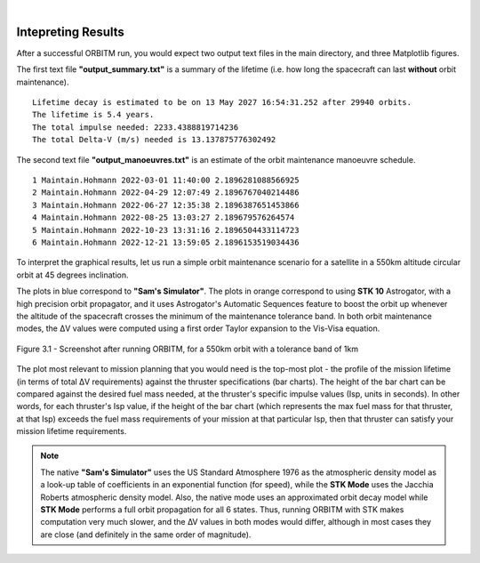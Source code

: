 ..
   ###########################################################################
   ###########################################################################
   ##                                                                       ##
   ##     _____ ___  ___  ___  _____      __  __                            ##
   ##    |  _  | _ \| _ \|_ _||_   _|    |  \/  |                           ##
   ##    | |_| |   <| _ < | |   | |   _  | \  / |                           ##
   ##    |_____|_|\_|___/|___|  |_|  |_| |_|\/|_|                           ##
   ##                                                v 1.1                  ##
   ##                                                                       ##
   ###########################################################################
   ###########################################################################

.. image:: /_static/orbitm_logo.png

|

Intepreting Results
===================

After a successful ORBITM run, you would expect two output text files in the main directory, and three Matplotlib figures.

The first text file **"output_summary.txt"** is a summary of the lifetime (i.e. how long the spacecraft can last **without** orbit maintenance).

::
    
    Lifetime decay is estimated to be on 13 May 2027 16:54:31.252 after 29940 orbits.
    The lifetime is 5.4 years. 
    The total impulse needed: 2233.4388819714236 
    The total Delta-V (m/s) needed is 13.137875776302492

The second text file **"output_manoeuvres.txt"** is an estimate of the orbit maintenance manoeuvre schedule.

::
    
    1 Maintain.Hohmann 2022-03-01 11:40:00 2.1896281088566925 
    2 Maintain.Hohmann 2022-04-29 12:07:49 2.1896767040214486 
    3 Maintain.Hohmann 2022-06-27 12:35:38 2.1896387651453866 
    4 Maintain.Hohmann 2022-08-25 13:03:27 2.189679576264574 
    5 Maintain.Hohmann 2022-10-23 13:31:16 2.1896504433114723 
    6 Maintain.Hohmann 2022-12-21 13:59:05 2.1896153519034436 

To interpret the graphical results, let us run a simple orbit maintenance scenario for a satellite in a 550km altitude circular orbit at 45 degrees inclination.

The plots in blue correspond to **"Sam's Simulator"**. The plots in orange correspond to using **STK 10** Astrogator, with a high precision orbit propagator, and it uses Astrogator's Automatic Sequences feature to boost the orbit up whenever the altitude of the spacecraft crosses the minimum of the maintenance tolerance band. In both orbit maintenance modes, the ΔV values were computed using a first order Taylor expansion to the Vis-Visa equation.

.. figure:: /_images/orbmgui_full.jpg
    :align: center
    
    Figure 3.1 - Screenshot after running ORBITM, for a 550km orbit with a tolerance band of 1km

The plot most relevant to mission planning that you would need is the top-most plot - the profile of the mission lifetime (in terms of total ΔV requirements) against the thruster specifications (bar charts). The height of the bar chart can be compared against the desired fuel mass needed, at the thruster's specific impulse values (Isp, units in seconds). In other words, for each thruster's Isp value, if the height of the bar chart (which represents the max fuel mass for that thruster, at that Isp) exceeds the fuel mass requirements of your mission at that particular Isp, then that thruster can satisfy your mission lifetime requirements.

.. note:: The native **"Sam's Simulator"** uses the US Standard Atmosphere 1976 as the atmospheric density model as a look-up table of coefficients in an exponential function (for speed), while the **STK Mode** uses the Jacchia Roberts atmospheric density model. Also, the native mode uses an approximated orbit decay model while **STK Mode** performs a full orbit propagation for all 6 states. Thus, running ORBITM with STK makes computation very much slower, and the ∆V values in both modes would differ, although in most cases they are close (and definitely in the same order of magnitude).

